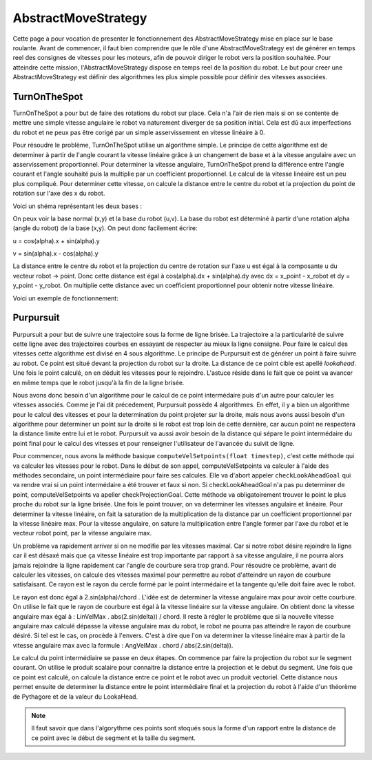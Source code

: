 #####################
AbstractMoveStrategy
#####################

Cette page a pour vocation de presenter le fonctionnement des AbstractMoveStrategy mise en place sur le base roulante. 
Avant de commencer, il faut bien comprendre que le rôle d'une  AbstractMoveStrategy est de générer en temps reel des consignes de vitesses pour les moteurs, afin de pouvoir diriger le robot vers la position souhaitée.
Pour atteindre cette mission, l'AbstractMoveStrategy dispose en temps reel de la position du robot. Le but pour creer une AbstractMoveStrategy est définir des algorithmes les plus simple possible pour définir des vitesses associées.

****************
TurnOnTheSpot
****************
TurnOnTheSpot a pour but de faire des rotations du robot sur place. Cela n'a l'air de rien mais si on se contente de mettre une simple vitesse angulaire le robot va naturement diverger de sa position initial.
Cela est dû aux imperfections du robot et ne peux pas être corigé par un simple asservissement en vitesse linéaire à 0.

Pour résoudre le problème, TurnOnTheSpot utilise un algorithme simple. Le principe de cette algorithme est de determiner à partir de l'angle courant la vitesse linéaire  grâce à un changement de base et à la vitesse angulaire avec un asservissement proportionnel.
Pour determiner la vitesse angulaire, TurnOnTheSpot prend la différence entre l'angle courant et l'angle souhaité puis la multiplie par un coefficient proportionnel.
Le calcul de la vitesse linéaire est un peu plus compliqué. Pour determiner cette vitesse, on calcule la distance entre le centre du robot et la projection du point de rotation sur l'axe des x du robot.

Voici un shéma représentant les deux bases :

.. image:: shema_turonthespot.png

On peux voir la base normal (x,y) et la base du robot (u,v). La base du robot est déterminé à partir d'une rotation alpha (angle du robot) de la base (x,y).
On peut donc facilement écrire: 

u = cos(alpha).x + sin(alpha).y

v = sin(alpha).x - cos(alpha).y

La distance entre le centre du robot et la projection du centre de rotation sur l'axe u est égal à la composante u  du vecteur robot -> point.
Donc cette distance est égal à cos(alpha).dx + sin(alpha).dy avec dx = x_point - x_robot et dy = y_point - y_robot.
On multiplie cette distance avec un coefficient proportionnel pour obtenir notre vitesse linéaire.

Voici un exemple de fonctionnement: 

.. image:: gif_turonthespot.gif



****************
Purpursuit
****************

Purpursuit a pour but de suivre une trajectoire sous la forme de ligne brisée. La trajectoire a la particularité de suivre cette ligne avec des trajectoires courbes en essayant de respecter au mieux la ligne consigne. Pour faire le calcul des vitesses cette algorithme est divisé en 4 sous algorithme.
Le principe de Purpursuit est de générer un point à faire suivre au robot. Ce point est situé devant la projection du robot sur la droite. La distance de ce point cible est apellé `lookahead`. Une fois le point calculé, on en déduit les vitesses pour le rejoindre. L'astuce réside dans le fait que ce point
va avancer en même temps que le robot jusqu'à la fin de la ligne brisée.

.. image:: gif_purpursuit.gif

Nous avons donc besoin d'un algorithme pour le calcul de ce point intermédaire puis d'un autre pour calculer les vitesses associés.
Comme je l'ai dit précedement, Purpursuit possède 4 algorithmes. En effet, il y a bien un algorithme pour le calcul des vitesses et pour la determination du point projeter sur la droite, mais nous avons aussi besoin d'un algorithme pour determiner un point sur la droite si le robot est trop loin de cette dernière, car aucun point ne respectera la distance limite entre lui et le robot.
Purpursuit va aussi avoir besoin de la distance qui sépare le point intermédaire du point final pour le calcul des vitesses et pour renseigner l'utilisateur de l'avancée du suivit de ligne.

Pour commencer, nous avons la méthode basique ``computeVelSetpoints(float timestep)``, c'est cette méthode qui va calculer les vitesses pour le robot. Dans le début de son appel, computeVelSetpoints va calculer à l'aide des méthodes secondaire, un point intermédiaire pour faire ses calcules.
Elle va d'abort appeler ``checkLookAheadGoal`` qui va rendre vrai si un point intermédaire a été trouver et faux si non. Si checkLookAheadGoal n'a pas pu determiner de point, computeVelSetpoints va apeller checkProjectionGoal. Cette méthode va obligatoirement trouver le point le plus proche du robot sur la ligne brisée.
Une fois le point trouver, on va determiner les vitesses angulaire et linéaire. Pour determiner la vitesse linéaire, on fait la saturation de la multiplication de la distance par un coefficient proportionnel par la vitesse linéaire max. Pour la vitesse angulaire, on sature la multiplication entre l'angle former par l'axe du robot et le vecteur robot point, par la vitesse angulaire max.

Un problème va rapidement arriver si on ne modifie par les vitesses maximal. Car si notre robot désire rejoindre la ligne car il est désaxé mais que ça vitesse linéaire est trop importante par rapport à sa vitesse angulaire, il ne pourra alors jamais rejoindre la ligne rapidement car l'angle de courbure sera trop grand.
Pour résoudre ce problème, avant de calculer les vitesses, on calcule des vitesses maximal pour permettre au robot d'atteindre un rayon de courbure satisfaisant. Ce rayon est le rayon du cercle formé par le point intermédaire et la tangente qu'elle doit faire avec le robot.

.. image:: shema_purpuisuit.png

Le rayon est donc égal à 2.sin(alpha)/chord . L'idée est de determiner la vitesse angulaire max pour avoir cette courbure. On utilise le fait que le rayon de courbure est égal à la vitesse linéaire sur la vitesse angulaire. On obtient donc la vitesse angulaire max égal à : LinVelMax . abs(2.sin(delta)) / chord.
Il reste à régler le problème que si la nouvelle vitesse angulaire max calculé dépasse la vitesse angulaire max du robot, le robot ne pourra pas atteindre le rayon de courbure désiré. Si tel est le cas, on procède à l'envers. C'est à dire que l'on va determiner la vitesse linéaire max à partir de la vitesse angulaire max avec la formule : AngVelMax . chord / abs(2.sin(delta)).


Le calcul du point intermédiaire se passe en deux étapes. On commence par faire la projection du robot sur le segment courant. On utilise le produit scalaire pour connaitre la distance entre la projection et le debut du segment. Une fois que ce point est calculé, on calcule la distance entre ce point et le robot avec un produit vectoriel. Cette distance nous permet ensuite de determiner la distance entre le point intermédiaire final et la projection du robot à l'aide d'un théorème de Pythagore et de la valeur du LookaHead.

.. note:: Il faut savoir que dans l'algorythme ces points sont stoqués sous la forme d'un rapport entre la distance de ce point avec le début de segment et la taille du segment.

